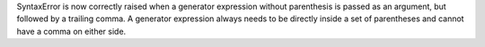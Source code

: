 SyntaxError is now correctly raised when a generator expression without
parenthesis is passed as an argument, but followed by a trailing comma.
A generator expression always needs to be directly inside a set of parentheses
and cannot have a comma on either side.
